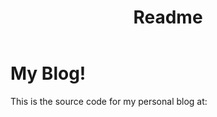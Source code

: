 #+TITLE: Readme
#+begin_html
<a href="https://app.netlify.com/sites/curious-squirrel-9f2b0c/deploys">
<img alt="Netlify Status" src="https://api.netlify.com/api/v1/badges/2ebef6fa-e12c-44aa-8a1c-de92f784e802/deploy-status" />
</a>
#+end_html    

* My Blog!

This is the source code for my personal blog at:
